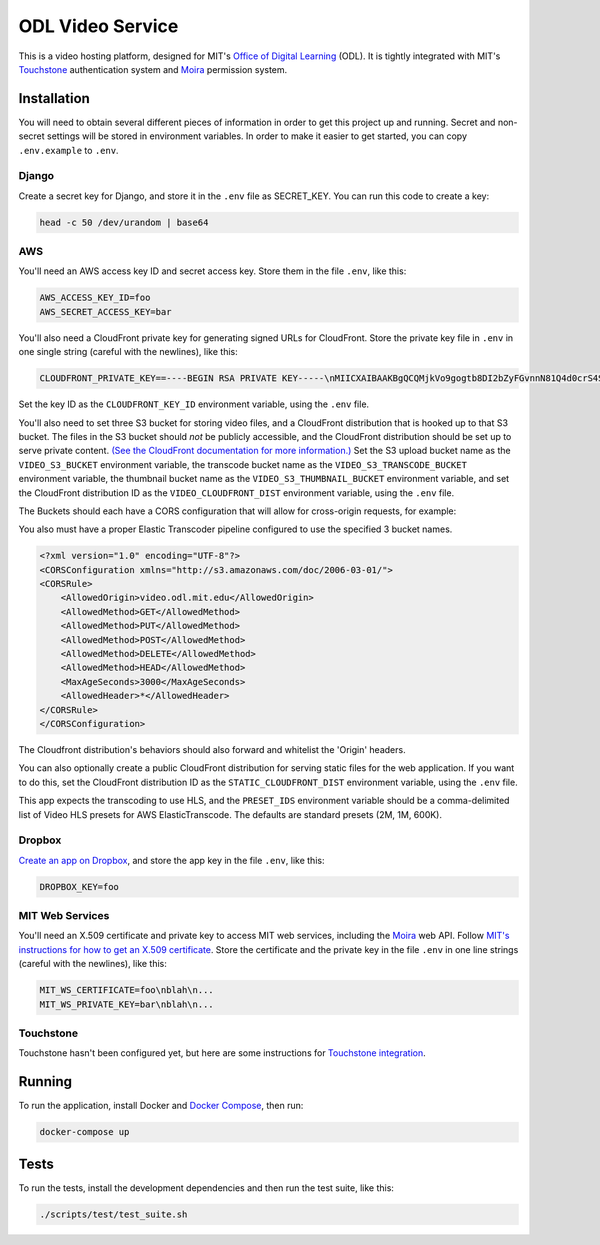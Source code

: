 ODL Video Service
=================

|build-status| |coverage-status|

This is a video hosting platform, designed for MIT's
`Office of Digital Learning`_ (ODL). It is tightly integrated with MIT's
Touchstone_ authentication system and Moira_ permission system.

Installation
------------

You will need to obtain several different pieces of information
in order to get this project up and running. Secret and non-secret settings
will be stored in environment variables. In order to make it easier to get
started, you can copy ``.env.example`` to ``.env``.

Django
~~~~~~
Create a secret key for Django, and store it in the ``.env`` file as SECRET_KEY.
You can run this code to create a key:

.. code-block:: bash

    head -c 50 /dev/urandom | base64

AWS
~~~

You'll need an AWS access key ID and secret access key. Store them in the file
``.env``, like this:

.. code-block:: ini

    AWS_ACCESS_KEY_ID=foo
    AWS_SECRET_ACCESS_KEY=bar

You'll also need a CloudFront private key for generating signed URLs for
CloudFront. Store the private key file in ``.env`` in one single string
(careful with the newlines), like this:

.. code-block:: ini

    CLOUDFRONT_PRIVATE_KEY==----BEGIN RSA PRIVATE KEY-----\nMIICXAIBAAKBgQCQMjkVo9gogtb8DI2bZyFGvnnN81Q4d0crS4S9UDrxHJU/yrKg\n...

Set the key ID as the ``CLOUDFRONT_KEY_ID`` environment variable, using the
``.env`` file.

You'll also need to set three S3 bucket for storing video files, and a CloudFront
distribution that is hooked up to that S3 bucket. The files in the S3 bucket
should *not* be publicly accessible, and the CloudFront distribution should
be set up to serve private content. `(See the CloudFront documentation for
more information.)
<http://docs.aws.amazon.com/AmazonCloudFront/latest/DeveloperGuide/PrivateContent.html>`_
Set the S3 upload bucket name as the ``VIDEO_S3_BUCKET`` environment variable, the
transcode bucket name as the ``VIDEO_S3_TRANSCODE_BUCKET`` environment variable, the
thumbnail bucket name as the ``VIDEO_S3_THUMBNAIL_BUCKET`` environment variable, and
set the CloudFront distribution ID as the ``VIDEO_CLOUDFRONT_DIST`` environment
variable, using the ``.env`` file.

The Buckets should each have a CORS configuration that will allow for cross-origin requests,
for example:

You also must have a proper Elastic Transcoder pipeline configured to use the specified 3 bucket names.

.. code-block:: xml

    <?xml version="1.0" encoding="UTF-8"?>
    <CORSConfiguration xmlns="http://s3.amazonaws.com/doc/2006-03-01/">
    <CORSRule>
        <AllowedOrigin>video.odl.mit.edu</AllowedOrigin>
        <AllowedMethod>GET</AllowedMethod>
        <AllowedMethod>PUT</AllowedMethod>
        <AllowedMethod>POST</AllowedMethod>
        <AllowedMethod>DELETE</AllowedMethod>
        <AllowedMethod>HEAD</AllowedMethod>
        <MaxAgeSeconds>3000</MaxAgeSeconds>
        <AllowedHeader>*</AllowedHeader>
    </CORSRule>
    </CORSConfiguration>

The Cloudfront distribution's behaviors should also forward and whitelist the 'Origin' headers.

You can also optionally create a public CloudFront distribution for
serving static files for the web application. If you want to do this, set the
CloudFront distribution ID as the ``STATIC_CLOUDFRONT_DIST`` environment
variable, using the ``.env`` file.

This app expects the transcoding to use HLS, and the ``PRESET_IDS`` environment variable
should be a comma-delimited list of Video HLS presets for AWS ElasticTranscode.  The defaults
are standard presets (2M, 1M, 600K).

Dropbox
~~~~~~~

`Create an app on Dropbox <https://www.dropbox.com/developers/apps/create>`_,
and store the app key in the file
``.env``, like this:

.. code-block:: ini

    DROPBOX_KEY=foo

MIT Web Services
~~~~~~~~~~~~~~~~

You'll need an X.509 certificate and private key to access MIT web services,
including the Moira_ web API. Follow `MIT's instructions for how to get an
X.509 certificate <https://wikis.mit.edu/confluence/display/devtools/How+to+acquire+and+verify+a+x509+Application+Certificate>`_.
Store the certificate and the private key in the file ``.env``
in one line strings (careful with the newlines), like this:

.. code-block:: ini

    MIT_WS_CERTIFICATE=foo\nblah\n...
    MIT_WS_PRIVATE_KEY=bar\nblah\n...

Touchstone
~~~~~~~~~~

Touchstone hasn't been configured yet, but here are some instructions for
`Touchstone integration`_.

Running
-------
To run the application, install Docker and `Docker Compose`_, then run:

.. code-block:: bash

    docker-compose up


Tests
-----
To run the tests, install the development dependencies and then run the test suite,
like this:

.. code-block:: bash

    ./scripts/test/test_suite.sh

.. _Office of Digital Learning: http://odl.mit.edu/
.. _Touchstone: https://ist.mit.edu/touchstone
.. _Touchstone integration: https://github.com/singingwolfboy/touchstone-notes
.. _Moira: http://kb.mit.edu/confluence/display/istcontrib/Moira+Overview
.. _Docker Compose: https://docs.docker.com/compose/

.. |build-status| image:: https://travis-ci.org/mitodl/odl-video-service.svg?branch=master&style=flat
   :target: https://travis-ci.org/mitodl/odl-video-service
   :alt: Build status
.. |coverage-status| image:: http://codecov.io/github/mitodl/odl-video-service/coverage.svg?branch=master
   :target: http://codecov.io/github/mitodl/odl-video-service?branch=master
   :alt: Test coverage
